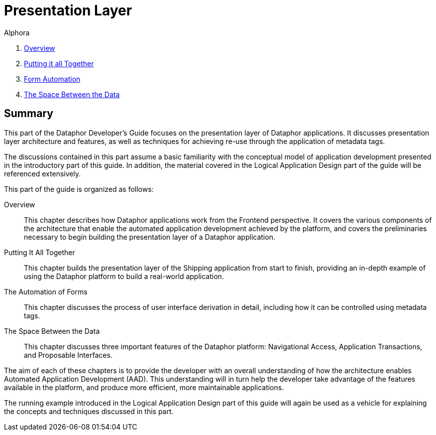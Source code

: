 = Presentation Layer
:author: Alphora
:doctype: book
:data-uri:
:lang: en
:encoding: iso-8859-1

. link:PresentationOverview.adoc[Overview]
. link:PuttingItAllTogether.adoc[Putting it all Together]
. link:FormAutomation.adoc[Form Automation]
. link:SpaceBetweenData.adoc[The Space Between the Data]

[[DDGPresentationLayer]]
== Summary

This part of the Dataphor Developer's Guide focuses on the presentation
layer of Dataphor applications. It discusses presentation layer
architecture and features, as well as techniques for achieving re-use
through the application of metadata tags.

The discussions contained in this part assume a basic familiarity with
the conceptual model of application development presented in the
introductory part of this guide. In addition, the material covered in
the Logical Application Design part of the guide will be referenced
extensively.

This part of the guide is organized as follows:

Overview:: This chapter describes how Dataphor applications work from the Frontend
perspective. It covers the various components of the architecture that
enable the automated application development achieved by the platform,
and covers the preliminaries necessary to begin building the
presentation layer of a Dataphor application.
Putting It All Together:: This chapter builds the presentation layer of the Shipping application
from start to finish, providing an in-depth example of using the
Dataphor platform to build a real-world application.
The Automation of Forms:: This chapter discusses the process of user interface derivation in
detail, including how it can be controlled using metadata tags.
The Space Between the Data:: This chapter discusses three important features of the Dataphor
platform: Navigational Access, Application Transactions, and Proposable
Interfaces.

The aim of each of these chapters is to provide the
developer with an overall understanding of how the architecture enables
Automated Application Development (AAD). This understanding will in turn
help the developer take advantage of the features available in the
platform, and produce more efficient, more maintainable applications.

The running example introduced in the Logical Application Design part of
this guide will again be used as a vehicle for explaining the concepts
and techniques discussed in this part.
